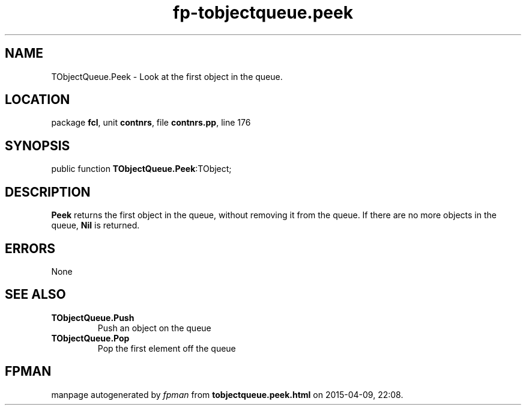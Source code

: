.\" file autogenerated by fpman
.TH "fp-tobjectqueue.peek" 3 "2014-03-14" "fpman" "Free Pascal Programmer's Manual"
.SH NAME
TObjectQueue.Peek - Look at the first object in the queue.
.SH LOCATION
package \fBfcl\fR, unit \fBcontnrs\fR, file \fBcontnrs.pp\fR, line 176
.SH SYNOPSIS
public function \fBTObjectQueue.Peek\fR:TObject;
.SH DESCRIPTION
\fBPeek\fR returns the first object in the queue, without removing it from the queue. If there are no more objects in the queue, \fBNil\fR is returned.


.SH ERRORS
None


.SH SEE ALSO
.TP
.B TObjectQueue.Push
Push an object on the queue
.TP
.B TObjectQueue.Pop
Pop the first element off the queue

.SH FPMAN
manpage autogenerated by \fIfpman\fR from \fBtobjectqueue.peek.html\fR on 2015-04-09, 22:08.

